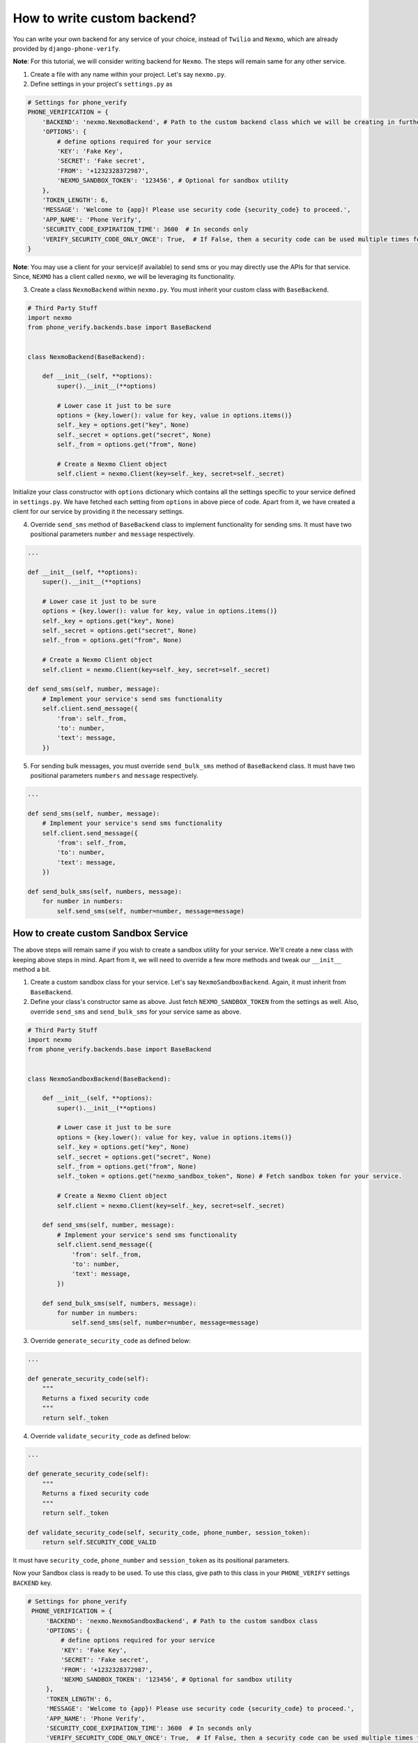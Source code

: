 How to write custom backend?
============================

You can write your own backend for any service of your choice, instead of ``Twilio`` and ``Nexmo``, which are already provided by ``django-phone-verify``.

**Note**: For this tutorial, we will consider writing backend for ``Nexmo``. The steps will remain same for any other service.

1. Create a file with any name within your project. Let's say ``nexmo.py``.

2. Define settings in your project's ``settings.py`` as

.. code-block:: python

    # Settings for phone_verify
    PHONE_VERIFICATION = {
        'BACKEND': 'nexmo.NexmoBackend', # Path to the custom backend class which we will be creating in further steps
        'OPTIONS': {
            # define options required for your service
            'KEY': 'Fake Key',
            'SECRET': 'Fake secret',
            'FROM': '+1232328372987',
            'NEXMO_SANDBOX_TOKEN': '123456', # Optional for sandbox utility
        },
        'TOKEN_LENGTH': 6,
        'MESSAGE': 'Welcome to {app}! Please use security code {security_code} to proceed.',
        'APP_NAME': 'Phone Verify',
        'SECURITY_CODE_EXPIRATION_TIME': 3600  # In seconds only
        'VERIFY_SECURITY_CODE_ONLY_ONCE': True,  # If False, then a security code can be used multiple times for verification
    }

**Note**: You may use a client for your service(if available) to send sms or you may directly use the APIs for that service. Since, ``NEXMO`` has a client called ``nexmo``, we will be leveraging its functionality.

3. Create a class ``NexmoBackend`` within ``nexmo.py``. You must inherit your custom class with ``BaseBackend``.

.. code-block:: python

    # Third Party Stuff
    import nexmo
    from phone_verify.backends.base import BaseBackend


    class NexmoBackend(BaseBackend):

        def __init__(self, **options):
            super().__init__(**options)

            # Lower case it just to be sure
            options = {key.lower(): value for key, value in options.items()}
            self._key = options.get("key", None)
            self._secret = options.get("secret", None)
            self._from = options.get("from", None)

            # Create a Nexmo Client object
            self.client = nexmo.Client(key=self._key, secret=self._secret)

Initialize your class constructor with ``options`` dictionary which contains all the settings specific to your service defined in ``settings.py``. We have fetched each setting from ``options`` in above piece of code. Apart from it, we have created a client for our service by providing it the necessary settings.

4. Override ``send_sms`` method of ``BaseBackend`` class to implement functionality for sending sms. It must have two positional parameters ``number`` and ``message`` respectively.

.. code-block:: python

    ...

    def __init__(self, **options):
        super().__init__(**options)

        # Lower case it just to be sure
        options = {key.lower(): value for key, value in options.items()}
        self._key = options.get("key", None)
        self._secret = options.get("secret", None)
        self._from = options.get("from", None)

        # Create a Nexmo Client object
        self.client = nexmo.Client(key=self._key, secret=self._secret)

    def send_sms(self, number, message):
        # Implement your service's send sms functionality
        self.client.send_message({
            'from': self._from,
            'to': number,
            'text': message,
        })

5. For sending bulk messages, you must override ``send_bulk_sms`` method of ``BaseBackend`` class. It must have two positional parameters ``numbers`` and ``message`` respectively.

.. code-block:: python

    ...

    def send_sms(self, number, message):
        # Implement your service's send sms functionality
        self.client.send_message({
            'from': self._from,
            'to': number,
            'text': message,
        })

    def send_bulk_sms(self, numbers, message):
        for number in numbers:
            self.send_sms(self, number=number, message=message)

How to create custom Sandbox Service
------------------------------------

The above steps will remain same if you wish to create a sandbox utility for your service. We'll create a new class with keeping above steps in mind. Apart from it, we will need to override a few more methods and tweak our ``__init__`` method a bit.

1. Create a custom sandbox class for your service. Let's say ``NexmoSandboxBackend``. Again, it must inherit from ``BaseBackend``.

2. Define your class's constructor same as above. Just fetch ``NEXMO_SANDBOX_TOKEN`` from the settings as well. Also, override ``send_sms`` and ``send_bulk_sms`` for your service same as above.

.. code-block:: python

    # Third Party Stuff
    import nexmo
    from phone_verify.backends.base import BaseBackend


    class NexmoSandboxBackend(BaseBackend):

        def __init__(self, **options):
            super().__init__(**options)

            # Lower case it just to be sure
            options = {key.lower(): value for key, value in options.items()}
            self._key = options.get("key", None)
            self._secret = options.get("secret", None)
            self._from = options.get("from", None)
            self._token = options.get("nexmo_sandbox_token", None) # Fetch sandbox token for your service.

            # Create a Nexmo Client object
            self.client = nexmo.Client(key=self._key, secret=self._secret)

        def send_sms(self, number, message):
            # Implement your service's send sms functionality
            self.client.send_message({
                'from': self._from,
                'to': number,
                'text': message,
            })

        def send_bulk_sms(self, numbers, message):
            for number in numbers:
                self.send_sms(self, number=number, message=message)

3. Override ``generate_security_code`` as defined below:

.. code-block:: python

    ...

    def generate_security_code(self):
        """
        Returns a fixed security code
        """
        return self._token

4. Override ``validate_security_code`` as defined below:

.. code-block:: python

    ...

    def generate_security_code(self):
        """
        Returns a fixed security code
        """
        return self._token

    def validate_security_code(self, security_code, phone_number, session_token):
        return self.SECURITY_CODE_VALID

It must have ``security_code``, ``phone_number`` and ``session_token`` as its positional parameters.

Now your Sandbox class is ready to be used. To use this class, give path to this class in your ``PHONE_VERIFY`` settings ``BACKEND`` key.

.. code-block:: python

   # Settings for phone_verify
    PHONE_VERIFICATION = {
        'BACKEND': 'nexmo.NexmoSandboxBackend', # Path to the custom sandbox class
        'OPTIONS': {
            # define options required for your service
            'KEY': 'Fake Key',
            'SECRET': 'Fake secret',
            'FROM': '+1232328372987',
            'NEXMO_SANDBOX_TOKEN': '123456', # Optional for sandbox utility
        },
        'TOKEN_LENGTH': 6,
        'MESSAGE': 'Welcome to {app}! Please use security code {security_code} to proceed.',
        'APP_NAME': 'Phone Verify',
        'SECURITY_CODE_EXPIRATION_TIME': 3600  # In seconds only
        'VERIFY_SECURITY_CODE_ONLY_ONCE': True,  # If False, then a security code can be used multiple times for verification
    }
